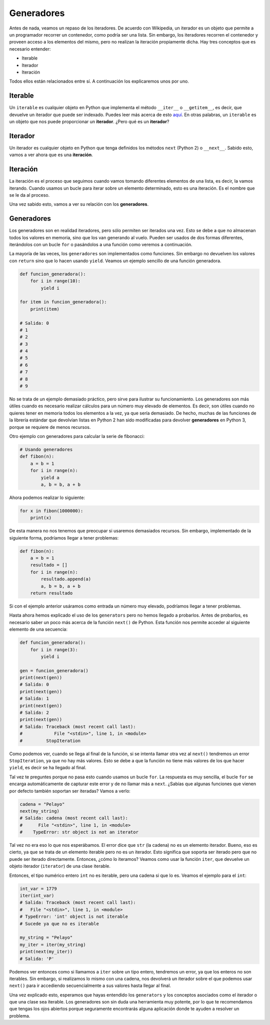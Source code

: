 Generadores
----------

Antes de nada, veamos un repaso de los iteradores. De acuerdo con Wikipedia, un iterador es un objeto que permite a un programador recorrer un contenedor, como podría ser una lista. Sin embargo, los iteradores recorren el contenedor y proveen acceso a los elementos del mismo, pero no realizan la iteración propiamente dicha. Hay tres conceptos que es necesario entender:

-  Iterable
-  Iterador
-  Iteración

Todos ellos están relacionados entre sí. A continuación los explicaremos unos por uno.

Iterable
^^^^^^^^

Un ``iterable`` es cualquier objeto en Python que implementa el método ``__iter__`` o ``__getitem__``, es decir, que devuelve un iterador que puede ser indexado. Puedes leer más acerca de esto `aquí <https://stackoverflow.com/a/20551346>`_. En otras palabras, un ``iterable`` es un objeto que nos puede proporcionar un **iterador**. ¿Pero qué es un **iterador**?


Iterador
^^^^^^^^
Un iterador es cualquier objeto en Python que tenga definidos los métodos ``next`` (Python 2) o ``__next__``. Sabido esto, vamos a ver ahora que es una **iteración**.


Iteración
^^^^^^^^^

La iteración es el proceso que seguimos cuando vamos tomando diferentes elementos de una lista, es decir, la vamos iterando. Cuando usamos un bucle para iterar sobre un elemento determinado, esto es una iteración. Es el nombre que se le da al proceso.

Una vez sabido esto, vamos a ver su relación con los **generadores**.


Generadores
^^^^^^^^^^

Los generadores son en realidad iteradores, pero sólo permiten ser iterados una vez. Esto se debe a que no almacenan todos los valores en memoria, sino que los van generando al vuelo. Pueden ser usados de dos formas diferentes, iterándolos con un bucle ``for`` o pasándolos a una función como veremos a continuación.

La mayoría de las veces, los ``generadores`` son implementados como funciones. Sin embargo no devuelven los valores con ``return`` sino que lo hacen usando ``yield``. Veamos un ejemplo sencillo de una función generadora.

.. code:: python

    def funcion_generadora():
        for i in range(10):
            yield i

    for item in funcion_generadora():
        print(item)

    # Salida: 0
    # 1
    # 2
    # 3
    # 4
    # 5
    # 6
    # 7
    # 8
    # 9

No se trata de un ejemplo demasiado práctico, pero sirve para ilustrar su funcionamiento. Los generadores son más útiles cuando es necesario realizar cálculos para un número muy elevado de elementos. Es decir, son útiles cuando no quieres tener en memoria todos los elementos a la vez, ya que sería demasiado. De hecho, muchas de las funciones de la librería estándar que devolvían listas en Python 2 han sido modificadas para devolver **generadores** en Python 3, porque se requiere de menos recursos.

Otro ejemplo con generadores para calcular la serie de fibonacci:

.. code:: python

    # Usando generadores
    def fibon(n):
        a = b = 1
        for i in range(n):
            yield a
            a, b = b, a + b

Ahora podemos realizar lo siguiente:

.. code:: python

    for x in fibon(1000000):
        print(x)

De esta manera no nos tenemos que preocupar si usaremos demasiados recursos. Sin embargo, implementado de la siguiente forma, podríamos llegar a tener problemas:

.. code:: python

    def fibon(n):
        a = b = 1
        resultado = []
        for i in range(n):
            resultado.append(a)
            a, b = b, a + b
        return resultado

Si con el ejemplo anterior usáramos como entrada un número muy elevado, podríamos llegar a tener problemas.

Hasta ahora hemos explicado el uso de los ``generators`` pero no hemos llegado a probarlos. Antes de probarlos, es necesario saber un poco más acerca de la función ``next()`` de Python. Esta función nos permite acceder al siguiente elemento de una secuencia:

.. code:: python

    def funcion_generadora():
        for i in range(3):
            yield i

    gen = funcion_generadora()
    print(next(gen))
    # Salida: 0
    print(next(gen))
    # Salida: 1
    print(next(gen))
    # Salida: 2
    print(next(gen))
    # Salida: Traceback (most recent call last):
    #            File "<stdin>", line 1, in <module>
    #         StopIteration

Como podemos ver, cuando se llega al final de la función, si se intenta llamar otra vez al ``next()`` tendremos un error ``StopIteration``, ya que no hay más valores. Esto se debe a que la función no tiene más valores de los que hacer ``yield``, es decir se ha llegado al final.


Tal vez te preguntes porque no pasa esto cuando usamos un bucle ``for``. La respuesta es muy sencilla, el bucle ``for`` se encarga automáticamente de capturar este error y de no llamar más a ``next``. ¿Sabías que algunas funciones que vienen por defecto también soportan ser iteradas? Vamos a verlo:

.. code:: python

    cadena = "Pelayo"
    next(my_string)
    # Salida: cadena (most recent call last):
    #      File "<stdin>", line 1, in <module>
    #    TypeError: str object is not an iterator

Tal vez no era eso lo que nos esperábamos. El error dice que ``str`` (la cadena) no es un elemento iterador. Bueno, eso es cierto, ya que se trata de un elemento iterable pero no es un iterador. Esto significa que soporta ser iterado pero que no puede ser iterado directamente. Entonces, ¿cómo lo iteramos? Veamos como usar la función ``iter``, que devuelve un objeto iterador (``iterator``) de una clase iterable.

Entonces, el tipo numérico entero ``int`` no es iterable, pero una cadena si que lo es. Veamos el ejemplo para el ``int``:

.. code:: python

    int_var = 1779
    iter(int_var)
    # Salida: Traceback (most recent call last):
    #   File "<stdin>", line 1, in <module>
    # TypeError: 'int' object is not iterable
    # Sucede ya que no es iterable
    
    my_string = "Pelayo"
    my_iter = iter(my_string)
    print(next(my_iter))
    # Salida: 'P'

Podemos ver entonces como si llamamos a ``iter`` sobre un tipo entero, tendremos un error, ya que los enteros no son iterables. Sin embargo, si realizamos lo mismo con una cadena, nos devolverá un iterador sobre el que podemos usar ``next()`` para ir accediendo secuencialmente a sus valores hasta llegar al final.

Una vez explicado esto, esperamos que hayas entendido los ``generators`` y los conceptos asociados como el iterador o que una clase sea iterable. Los generadores son sin duda una herramienta muy potente, por lo que te recomendamos que tengas los ojos abiertos porque seguramente encontrarás alguna aplicación donde te ayuden a resolver un problema.
